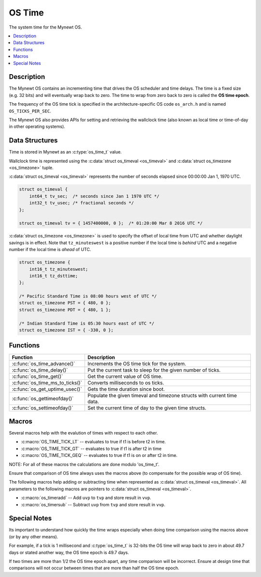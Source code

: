 OS Time
=======

The system time for the Mynewt OS.

.. contents::
  :local:
  :depth: 2

Description
-----------

The Mynewt OS contains an incrementing time that drives the OS scheduler
and time delays. The time is a fixed size (e.g. 32 bits) and will
eventually wrap back to zero. The time to wrap from zero back to zero is
called the **OS time epoch**.

The frequency of the OS time tick is specified in the
architecture-specific OS code ``os_arch.h`` and is named
``OS_TICKS_PER_SEC``.

The Mynewt OS also provides APIs for setting and retrieving the
wallclock time (also known as local time or time-of-day in other
operating systems).

Data Structures
---------------

Time is stored in Mynewt as an :c:type:`os_time_t` value.

Wallclock time is represented using the :c:data:`struct os_timeval <os_timeval>` and
:c:data:`struct os_timezone <os_timezone>` tuple.

:c:data:`struct os_timeval <os_timeval>` represents the number of seconds elapsed since
00:00:00 Jan 1, 1970 UTC.

.. code-block:: c

   struct os_timeval {
       int64_t tv_sec;  /* seconds since Jan 1 1970 UTC */
       int32_t tv_usec; /* fractional seconds */
   };

   struct os_timeval tv = { 1457400000, 0 };  /* 01:20:00 Mar 8 2016 UTC */

:c:data:`struct os_timezone <os_timezone>` is used to specify the offset of local time from
UTC and whether daylight savings is in effect. Note that ``tz_minuteswest`` is a positive number
if the local time is *behind* UTC and a negative number if the local time is *ahead* of UTC.

.. code-block:: c

   struct os_timezone {
       int16_t tz_minuteswest;
       int16_t tz_dsttime;
   };

   /* Pacific Standard Time is 08:00 hours west of UTC */
   struct os_timezone PST = { 480, 0 };
   struct os_timezone PDT = { 480, 1 };

   /* Indian Standard Time is 05:30 hours east of UTC */
   struct os_timezone IST = { -330, 0 };

Functions
-----------------

=============================== ====================
Function            	          Description
=============================== ====================
:c:func:`os_time_advance()`	    Increments the OS time tick for the system.
:c:func:`os_time_delay()`	      Put the current task to sleep for the given number of ticks.
:c:func:`os_time_get()`	        Get the current value of OS time.
:c:func:`os_time_ms_to_ticks()`	Converts milliseconds to os ticks.
:c:func:`os_get_uptime_usec()`	Gets the time duration since boot.
:c:func:`os_gettimeofday()`	    Populate the given timeval and timezone structs with current time data.
:c:func:`os_settimeofday()`	    Set the current time of day to the given time structs.
=============================== ====================

Macros
--------------

Several macros help with the evalution of times with respect to each
other.

-  :c:macro:`OS_TIME_TICK_LT` -- evaluates to true if t1 is before t2 in
   time.
-  :c:macro:`OS_TIME_TICK_GT` -- evaluates to true if t1 is after t2 in
   time
-  :c:macro:`OS_TIME_TICK_GEQ` -- evaluates to true if t1 is on or after
   t2 in time.

NOTE: For all of these macros the calculations are done modulo
'os_time_t'.

Ensure that comparison of OS time always uses the macros above (to
compensate for the possible wrap of OS time).

The following macros help adding or subtracting time when represented as
:c:data:`struct os_timeval <os_timeval>`. All parameters to the following macros are
pointers to :c:data:`struct os_timeval <os_timeval>`.

-  :c:macro:`os_timeradd` -- Add ``uvp`` to ``tvp`` and store
   result in ``vvp``.
-  :c:macro:`os_timersub` -- Subtract ``uvp`` from ``tvp`` and
   store result in ``vvp``.

Special Notes
-------------

Its important to understand how quickly the time wraps especially when
doing time comparison using the macros above (or by any other means).

For example, if a tick is 1 millisecond and :c:type:`os_time_t` is 32-bits the
OS time will wrap back to zero in about 49.7 days or stated another way,
the OS time epoch is 49.7 days.

If two times are more than 1/2 the OS time epoch apart, any time
comparison will be incorrect. Ensure at design time that comparisons
will not occur between times that are more than half the OS time epoch.
